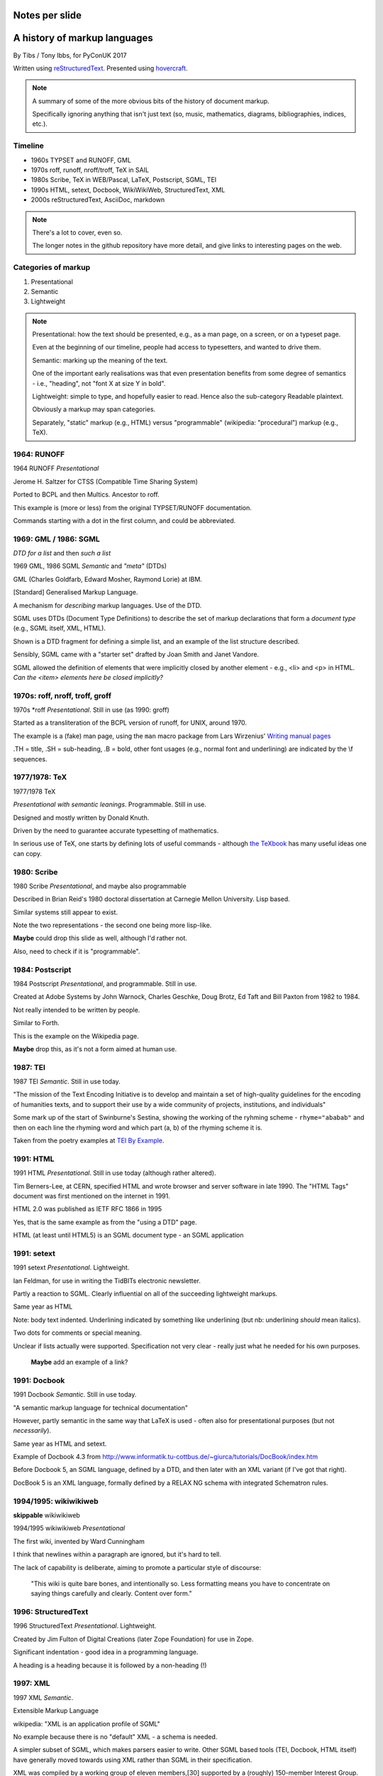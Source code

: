 Notes per slide
===============

.. My intent is to transfer these to hand-held cards

A history of markup languages
=============================

By Tibs / Tony Ibbs, for PyConUK 2017

Written using reStructuredText_.  Presented using hovercraft_.

.. _reStructuredText: http://docutils.sourceforge.net/docs/ref/rst/restructuredtext.html
.. _hovercraft: https://github.com/regebro/hovercraft


.. |TeX| replace:: TeX

.. |LaTeX| replace:: LaTeX

.. If using beamer, I might do:
..
.. .. role: latex(raw)
..    :format: latex
..
.. .. |TeX| replace:: :latex:`{\TeX}`
..
.. .. |LaTeX| replace:: :latex:`{\LaTeX}`
..
.. or so I think

.. note:: A summary of some of the more obvious bits of the history of
  document markup.

  Specifically ignoring anything that isn't just text (so, music, mathematics,
  diagrams, bibliographies, indices, etc.).

Timeline
--------

* 1960s TYPSET and RUNOFF, GML
* 1970s roff, runoff, nroff/troff, |TeX| in SAIL
* 1980s Scribe, |TeX| in WEB/Pascal, |LaTeX|, Postscript, SGML, TEI
* 1990s HTML, setext, Docbook, WikiWikiWeb, StructuredText, XML
* 2000s reStructuredText, AsciiDoc, markdown

.. note:: There's a lot to cover, even so.

  The longer notes in the github repository have more detail, and give links
  to interesting pages on the web.

Categories of markup
--------------------

1. Presentational
2. Semantic
3. Lightweight

.. note::

  Presentational: how the text should be presented, e.g., as a man page, on a
  screen, or on a typeset page.
  
  Even at the beginning of our timeline, people had access to typesetters, and
  wanted to drive them.

  Semantic: marking up the meaning of the text.

  One of the important early realisations was that even presentation benefits
  from some degree of semantics - i.e., "heading", not "font X at size Y in
  bold".

  Lightweight: simple to type, and hopefully easier to read. Hence also
  the sub-category Readable plaintext.

  Obviously a markup may span categories.

  Separately, "static" markup (e.g., HTML) versus "programmable" (wikipedia:
  "procedural") markup (e.g., |TeX|).

1964: RUNOFF
------------

1964 RUNOFF *Presentational*

Jerome H. Saltzer for CTSS (Compatible Time Sharing System)

Ported to BCPL and then Multics. Ancestor to roff.

This example is (more or less) from the original TYPSET/RUNOFF documentation.

Commands starting with a dot in the first column, and could be abbreviated.

1969: GML / 1986: SGML
----------------------

*DTD for a list* and then *such a list*

1969 GML, 1986 SGML *Semantic* and *"meta"* (DTDs)

GML (Charles Goldfarb, Edward Mosher, Raymond Lorie) at IBM. 

[Standard] Generalised Markup Language.

A mechanism for *describing* markup languages. Use of the DTD.

SGML uses DTDs (Document Type Definitions) to describe the set of
markup declarations that form a *document type* (e.g., SGML itself, XML,
HTML).

Shown is a DTD fragment for defining a simple list, and an example of the
list structure described.

Sensibly, SGML came with a "starter set" drafted by Joan Smith and
Janet Vandore.

SGML allowed the definition of elements that were implicitly closed by
another element - e.g., <li> and <p> in HTML. *Can the <item> elements
here be closed implicitly?*

1970s: roff, nroff, troff, groff
--------------------------------

1970s \*roff *Presentational*. Still in use (as 1990: groff)

Started as a transliteration of the BCPL version of runoff, for UNIX,
around 1970.

The example is a (fake) man page, using the ``man`` macro package from
Lars Wirzenius' `Writing manual pages`_

.TH = title, .SH = sub-heading, .B = bold, other font usages (e.g., normal
font and underlining) are indicated by the \\f sequences.

.. _`Writing manual pages`: https://liw.fi/manpages/,

1977/1978: |TeX|
----------------

1977/1978 |TeX|

*Presentational with semantic leanings*. Programmable. Still in use.

Designed and mostly written by Donald Knuth.

Driven by the need to guarantee accurate typesetting of mathematics.

In serious use of |TeX|, one starts by defining lots of useful
commands - although `the TeXbook`_ has many useful ideas one can copy.

.. _`The TeXbook`: http://www.ctex.org/documents/shredder/src/texbook.pdf

1980: Scribe
------------

1980 Scribe *Presentational*, and maybe also programmable

Described in Brian Reid's 1980 doctoral dissertation at Carnegie Mellon
University. Lisp based.

Similar systems still appear to exist.

Note the two representations - the second one being more lisp-like.

**Maybe** could drop this slide as well, although I'd rather not.

Also, need to check if it is "programmable".

1984: Postscript
----------------

1984 Postscript *Presentational*, and programmable. Still in use.

Created at Adobe Systems by John Warnock, Charles Geschke, Doug Brotz, Ed
Taft and Bill Paxton from 1982 to 1984.

Not really intended to be written by people.

Similar to Forth.

This is the example on the Wikipedia page.

**Maybe** drop this, as it's not a form aimed at human use.

1987: TEI
---------

1987 TEI *Semantic*. Still in use today.

"The mission of the Text Encoding Initiative is to develop and maintain a
set of high-quality guidelines for the encoding of humanities texts, and to
support their use by a wide community of projects, institutions, and
individuals"

Some mark up of the start of Swinburne's Sestina, showing the working of the
ryhming scheme - ``rhyme="ababab"`` and then on each line the rhyming word
and which part (a, b) of the rhyming scheme it is.

Taken from the poetry examples at `TEI By Example`_.

.. _`TEI by example`: http://teibyexample.org/examples/TBED04v00.htm

1991: HTML
----------

1991 HTML *Presentational*. Still in use today (although rather altered).

Tim Berners-Lee, at CERN, specified HTML and wrote browser and server
software in late 1990. The "HTML Tags" document was first mentioned on the
internet in 1991.

HTML 2.0 was published as IETF RFC 1866 in 1995

Yes, that is the same example as from the "using a DTD" page.

HTML (at least until HTML5) is an SGML document type - an SGML application

1991: setext
------------

1991 setext *Presentational*. Lightweight.

Ian Feldman, for use in writing the TidBITs electronic newsletter.

Partly a reaction to SGML. Clearly influential on
all of the succeeding lightweight markups.

Same year as HTML

Note: body text indented. Underlining indicated by something like
underlining (but nb: underlining *should* mean italics).

Two dots for comments or special meaning.

Unclear if lists actually were supported. Specification not very clear -
really just what he needed for his own purposes.

  **Maybe** add an example of a link?

1991: Docbook
-------------

1991 Docbook *Semantic*. Still in use today.

"A semantic markup language for technical documentation"

However, partly semantic in the same way that |LaTeX| is used - often also for
presentational purposes (but not *necessarily*).

Same year as HTML and setext.

Example of Docbook 4.3 from
http://www.informatik.tu-cottbus.de/~giurca/tutorials/DocBook/index.htm

Before Docbook 5, an SGML language, defined by a DTD, and then later with
an XML variant (if I've got that right).

DocBook 5 is an XML language, formally defined by a RELAX NG schema with
integrated Schematron rules.

1994/1995: wikiwikiweb
----------------------

**skippable** wikiwikiweb

1994/1995 wikiwikiweb *Presentational*

The first wiki, invented by Ward Cunningham

I think that newlines within a paragraph are ignored, but it's hard  to
tell.

The lack of capability is deliberate, aiming to promote a particular style
of discourse:

   "This wiki is quite bare bones, and intentionally so. Less formatting
   means you have to concentrate on saying things carefully and clearly.
   Content over form."


1996: StructuredText
--------------------

1996 StructuredText *Presentational*. Lightweight.

Created by Jim Fulton of Digital Creations (later Zope Foundation) for use
in Zope.

Significant indentation - good idea in a programming language.

A heading is a heading because it is followed by a non-heading (!)

1997: XML
---------

1997 XML *Semantic*.

Extensible Markup Language

wikipedia: "XML is an application profile of SGML"

No example because there is no "default" XML - a schema is needed.

A simpler subset of SGML, which makes parsers easier to write. Other SGML
based tools (TEI, Docbook, HTML itself) have generally moved towards using
XML rather than SGML in their specification.

XML was compiled by a working group of eleven members,[30] supported by a
(roughly) 150-member Interest Group.

**If this is kept** it needs to be a very brief slide. On the other hand,
I think it is useful as a marker, given how XML is important to the SGML
world.

2001/2002: reStructuredText
---------------------------

2001/2002 reStructuredText *Presentational*. Lightweight.

David Goodger had a professional background in SGML.

Original mailing of the idea to the Doc-Sig was in Nov 2000

Readable is the main aim.

Output agnostic.

Sphinx was first introduced as a means of using reStructuredText to write
the Python documenation, instead of |LaTeX|.

Well specified, allowing other implementations which behave in the same way.

-----

2002: Asciidoc
--------------

2002 Asciidoc *Presentational*. Lightweight.

Stuart Rackham

Aimed specifically as a lightweight way of producing docbook.

Well specified, allowing other implementations which behave in the same way.

The original Asciidoc implementation was written in Python in 2002.

Asciidoctor came out in 2013, and is written in Ruby.

2004: markdown
--------------

2004 markdown *Presentation*. Lightweight.

John Gruber, collaborating with Aaron Swartz on the syntax

Yes, I know headings can be underline as well, but I've never seen
anyone actually doing that.

Aimed at producing HTML.

From the syntax page: "Markdown’s syntax is intended for one purpose: to be
used as a format for *writing* for the web." Their emphasis.

Poorly specified. Ambiguous.
Allows embedded HTML.
Most implementations extend it, incompatibly.

Very successful because (the most popular variants) hit a good compromise on
the simplicity/capability curve.

Fin
---

* 1960s TYPSET and RUNOFF, GML
* 1970s roff, runoff, nroff/troff, |TeX| in SAIL
* 1980s Scribe, |TeX| in WEB/Pascal, |LaTeX|, Postscript, SGML, TEI
* 1990s HTML, setext, Docbook, WikiWikiWeb, StructuredText, XML
* 2000s reStructuredText, AsciiDoc, markdown

Written using reStructuredText_.  Presented using hovercraft_.

Source and a longer article at https://github.com/tibs/markup-history

You may also be interested in Write the Docs: http://www.writethedocs.org/


.. vim: set filetype=rst tabstop=8 softtabstop=2 shiftwidth=2 expandtab:
